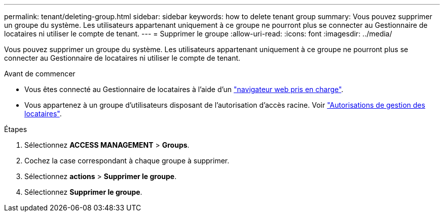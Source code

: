 ---
permalink: tenant/deleting-group.html 
sidebar: sidebar 
keywords: how to delete tenant group 
summary: Vous pouvez supprimer un groupe du système. Les utilisateurs appartenant uniquement à ce groupe ne pourront plus se connecter au Gestionnaire de locataires ni utiliser le compte de tenant. 
---
= Supprimer le groupe
:allow-uri-read: 
:icons: font
:imagesdir: ../media/


[role="lead"]
Vous pouvez supprimer un groupe du système. Les utilisateurs appartenant uniquement à ce groupe ne pourront plus se connecter au Gestionnaire de locataires ni utiliser le compte de tenant.

.Avant de commencer
* Vous êtes connecté au Gestionnaire de locataires à l'aide d'un link:../admin/web-browser-requirements.html["navigateur web pris en charge"].
* Vous appartenez à un groupe d'utilisateurs disposant de l'autorisation d'accès racine. Voir link:tenant-management-permissions.html["Autorisations de gestion des locataires"].


.Étapes
. Sélectionnez *ACCESS MANAGEMENT* > *Groups*.
. Cochez la case correspondant à chaque groupe à supprimer.
. Sélectionnez *actions* > *Supprimer le groupe*.
. Sélectionnez *Supprimer le groupe*.

